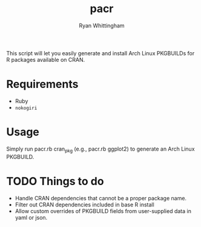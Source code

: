 #+TITLE:     pacr
#+AUTHOR:    Ryan Whittingham
#+EMAIL:     (concat "ryanwhittingham89" at-sign "gmail.com")
#+DESCRIPTION: Generate Arch Linux PKGBUILDs for R packages
#+KEYWORDS:  archlinux, pacman, r
#+LANGUAGE:  en
#+OPTIONS:   H:4 num:nil toc:2 p:t

This script will let you easily generate and install Arch Linux
PKGBUILDs for R packages available on CRAN.

* Requirements

- Ruby
- =nokogiri=

* Usage

Simply run pacr.rb cran_pkg (e.g., pacr.rb ggplot2) to generate an
Arch Linux PKGBUILD.

* TODO Things to do

- Handle CRAN dependencies that cannot be a proper package name.
- Filter out CRAN dependencies included in base R install
- Allow custom overrides of PKGBUILD fields from user-supplied data in
  yaml or json.

